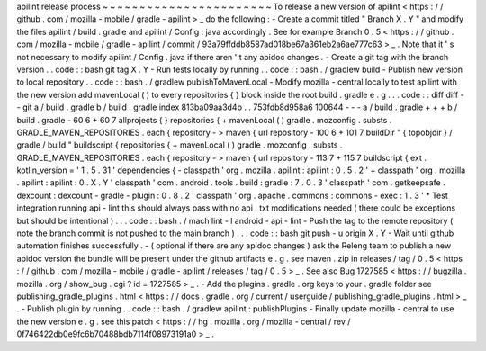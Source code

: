 apilint
release
process
~
~
~
~
~
~
~
~
~
~
~
~
~
~
~
~
~
~
~
~
~
~
~
To
release
a
new
version
of
apilint
<
https
:
/
/
github
.
com
/
mozilla
-
mobile
/
gradle
-
apilint
>
_
do
the
following
:
-
Create
a
commit
titled
"
Branch
X
.
Y
"
and
modify
the
files
apilint
/
build
.
gradle
and
apilint
/
Config
.
java
accordingly
.
See
for
example
Branch
0
.
5
<
https
:
/
/
github
.
com
/
mozilla
-
mobile
/
gradle
-
apilint
/
commit
/
93a79ffddb8587ad018be67a361eb2a6ae777c63
>
_
.
Note
that
it
'
s
not
necessary
to
modify
apilint
/
Config
.
java
if
there
aren
'
t
any
apidoc
changes
.
-
Create
a
git
tag
with
the
branch
version
.
.
code
:
:
bash
git
tag
X
.
Y
-
Run
tests
locally
by
running
.
.
code
:
:
bash
.
/
gradlew
build
-
Publish
new
version
to
local
repository
.
.
code
:
:
bash
.
/
gradlew
publishToMavenLocal
-
Modify
mozilla
-
central
locally
to
test
apilint
with
the
new
version
add
mavenLocal
(
)
to
every
repositories
{
}
block
inside
the
root
build
.
gradle
e
.
g
.
.
.
code
:
:
diff
diff
-
-
git
a
/
build
.
gradle
b
/
build
.
gradle
index
813ba09aa3d4b
.
.
753fdb8d958a6
100644
-
-
-
a
/
build
.
gradle
+
+
+
b
/
build
.
gradle
-
60
6
+
60
7
allprojects
{
}
repositories
{
+
mavenLocal
(
)
gradle
.
mozconfig
.
substs
.
GRADLE_MAVEN_REPOSITORIES
.
each
{
repository
-
>
maven
{
url
repository
-
100
6
+
101
7
buildDir
"
{
topobjdir
}
/
gradle
/
build
"
buildscript
{
repositories
{
+
mavenLocal
(
)
gradle
.
mozconfig
.
substs
.
GRADLE_MAVEN_REPOSITORIES
.
each
{
repository
-
>
maven
{
url
repository
-
113
7
+
115
7
buildscript
{
ext
.
kotlin_version
=
'
1
.
5
.
31
'
dependencies
{
-
classpath
'
org
.
mozilla
.
apilint
:
apilint
:
0
.
5
.
2
'
+
classpath
'
org
.
mozilla
.
apilint
:
apilint
:
0
.
X
.
Y
'
classpath
'
com
.
android
.
tools
.
build
:
gradle
:
7
.
0
.
3
'
classpath
'
com
.
getkeepsafe
.
dexcount
:
dexcount
-
gradle
-
plugin
:
0
.
8
.
2
'
classpath
'
org
.
apache
.
commons
:
commons
-
exec
:
1
.
3
'
*
Test
integration
running
api
-
lint
this
should
always
pass
with
no
api
.
txt
modifications
needed
(
there
could
be
exceptions
but
should
be
intentional
)
.
.
.
code
:
:
bash
.
/
mach
lint
-
l
android
-
api
-
lint
-
Push
the
tag
to
the
remote
repository
(
note
the
branch
commit
is
not
pushed
to
the
main
branch
)
.
.
.
code
:
:
bash
git
push
-
u
origin
X
.
Y
-
Wait
until
github
automation
finishes
successfully
.
-
(
optional
if
there
are
any
apidoc
changes
)
ask
the
Releng
team
to
publish
a
new
apidoc
version
the
bundle
will
be
present
under
the
github
artifacts
e
.
g
.
see
maven
.
zip
in
releases
/
tag
/
0
.
5
<
https
:
/
/
github
.
com
/
mozilla
-
mobile
/
gradle
-
apilint
/
releases
/
tag
/
0
.
5
>
_
.
See
also
Bug
1727585
<
https
:
/
/
bugzilla
.
mozilla
.
org
/
show_bug
.
cgi
?
id
=
1727585
>
_
.
-
Add
the
plugins
.
gradle
.
org
keys
to
your
.
gradle
folder
see
publishing_gradle_plugins
.
html
<
https
:
/
/
docs
.
gradle
.
org
/
current
/
userguide
/
publishing_gradle_plugins
.
html
>
_
.
-
Publish
plugin
by
running
.
.
code
:
:
bash
.
/
gradlew
apilint
:
publishPlugins
-
Finally
update
mozilla
-
central
to
use
the
new
version
e
.
g
.
see
this
patch
<
https
:
/
/
hg
.
mozilla
.
org
/
mozilla
-
central
/
rev
/
0f746422db0e9fc6b70488bdb7114f08973191a0
>
_
.
